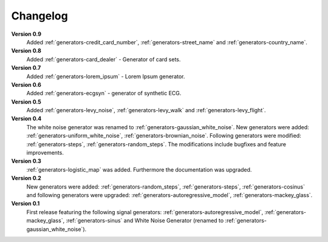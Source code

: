 .. _changelog:

Changelog
===========

**Version 0.9**
    Added :ref:`generators-credit_card_number`,
    :ref:`generators-street_name` and
    :ref:`generators-country_name`.

**Version 0.8**
    Added :ref:`generators-card_dealer` - Generator of card sets.

**Version 0.7**
    Added :ref:`generators-lorem_ipsum` - Lorem Ipsum generator.

**Version 0.6**
    Added :ref:`generators-ecgsyn` - generator of synthetic ECG.

**Version 0.5**
 Added :ref:`generators-levy_noise`,
 :ref:`generators-levy_walk` and :ref:`generators-levy_flight`. 

**Version 0.4**
 The white noise generator was renamed to
 :ref:`generators-gaussian_white_noise`. New generators were added:
 :ref:`generators-uniform_white_noise`,
 :ref:`generators-brownian_noise`.
 Following generators were modified:
 :ref:`generators-steps`,
 :ref:`generators-random_steps`.
 The modifications include bugfixes and feature improvements.

**Version 0.3**
 :ref:`generators-logistic_map` was added. Furthermore
 the documentation was upgraded.

**Version 0.2**
 New generators were added:
 :ref:`generators-random_steps`,
 :ref:`generators-steps`,
 :ref:`generators-cosinus`
 and following generators were upgraded:
 :ref:`generators-autoregressive_model`,
 :ref:`generators-mackey_glass`.

**Version 0.1**
 First release featuring the following signal generators:
 :ref:`generators-autoregressive_model`,
 :ref:`generators-mackey_glass`,
 :ref:`generators-sinus` and
 White Noise Generator (renamed to :ref:`generators-gaussian_white_noise`).


